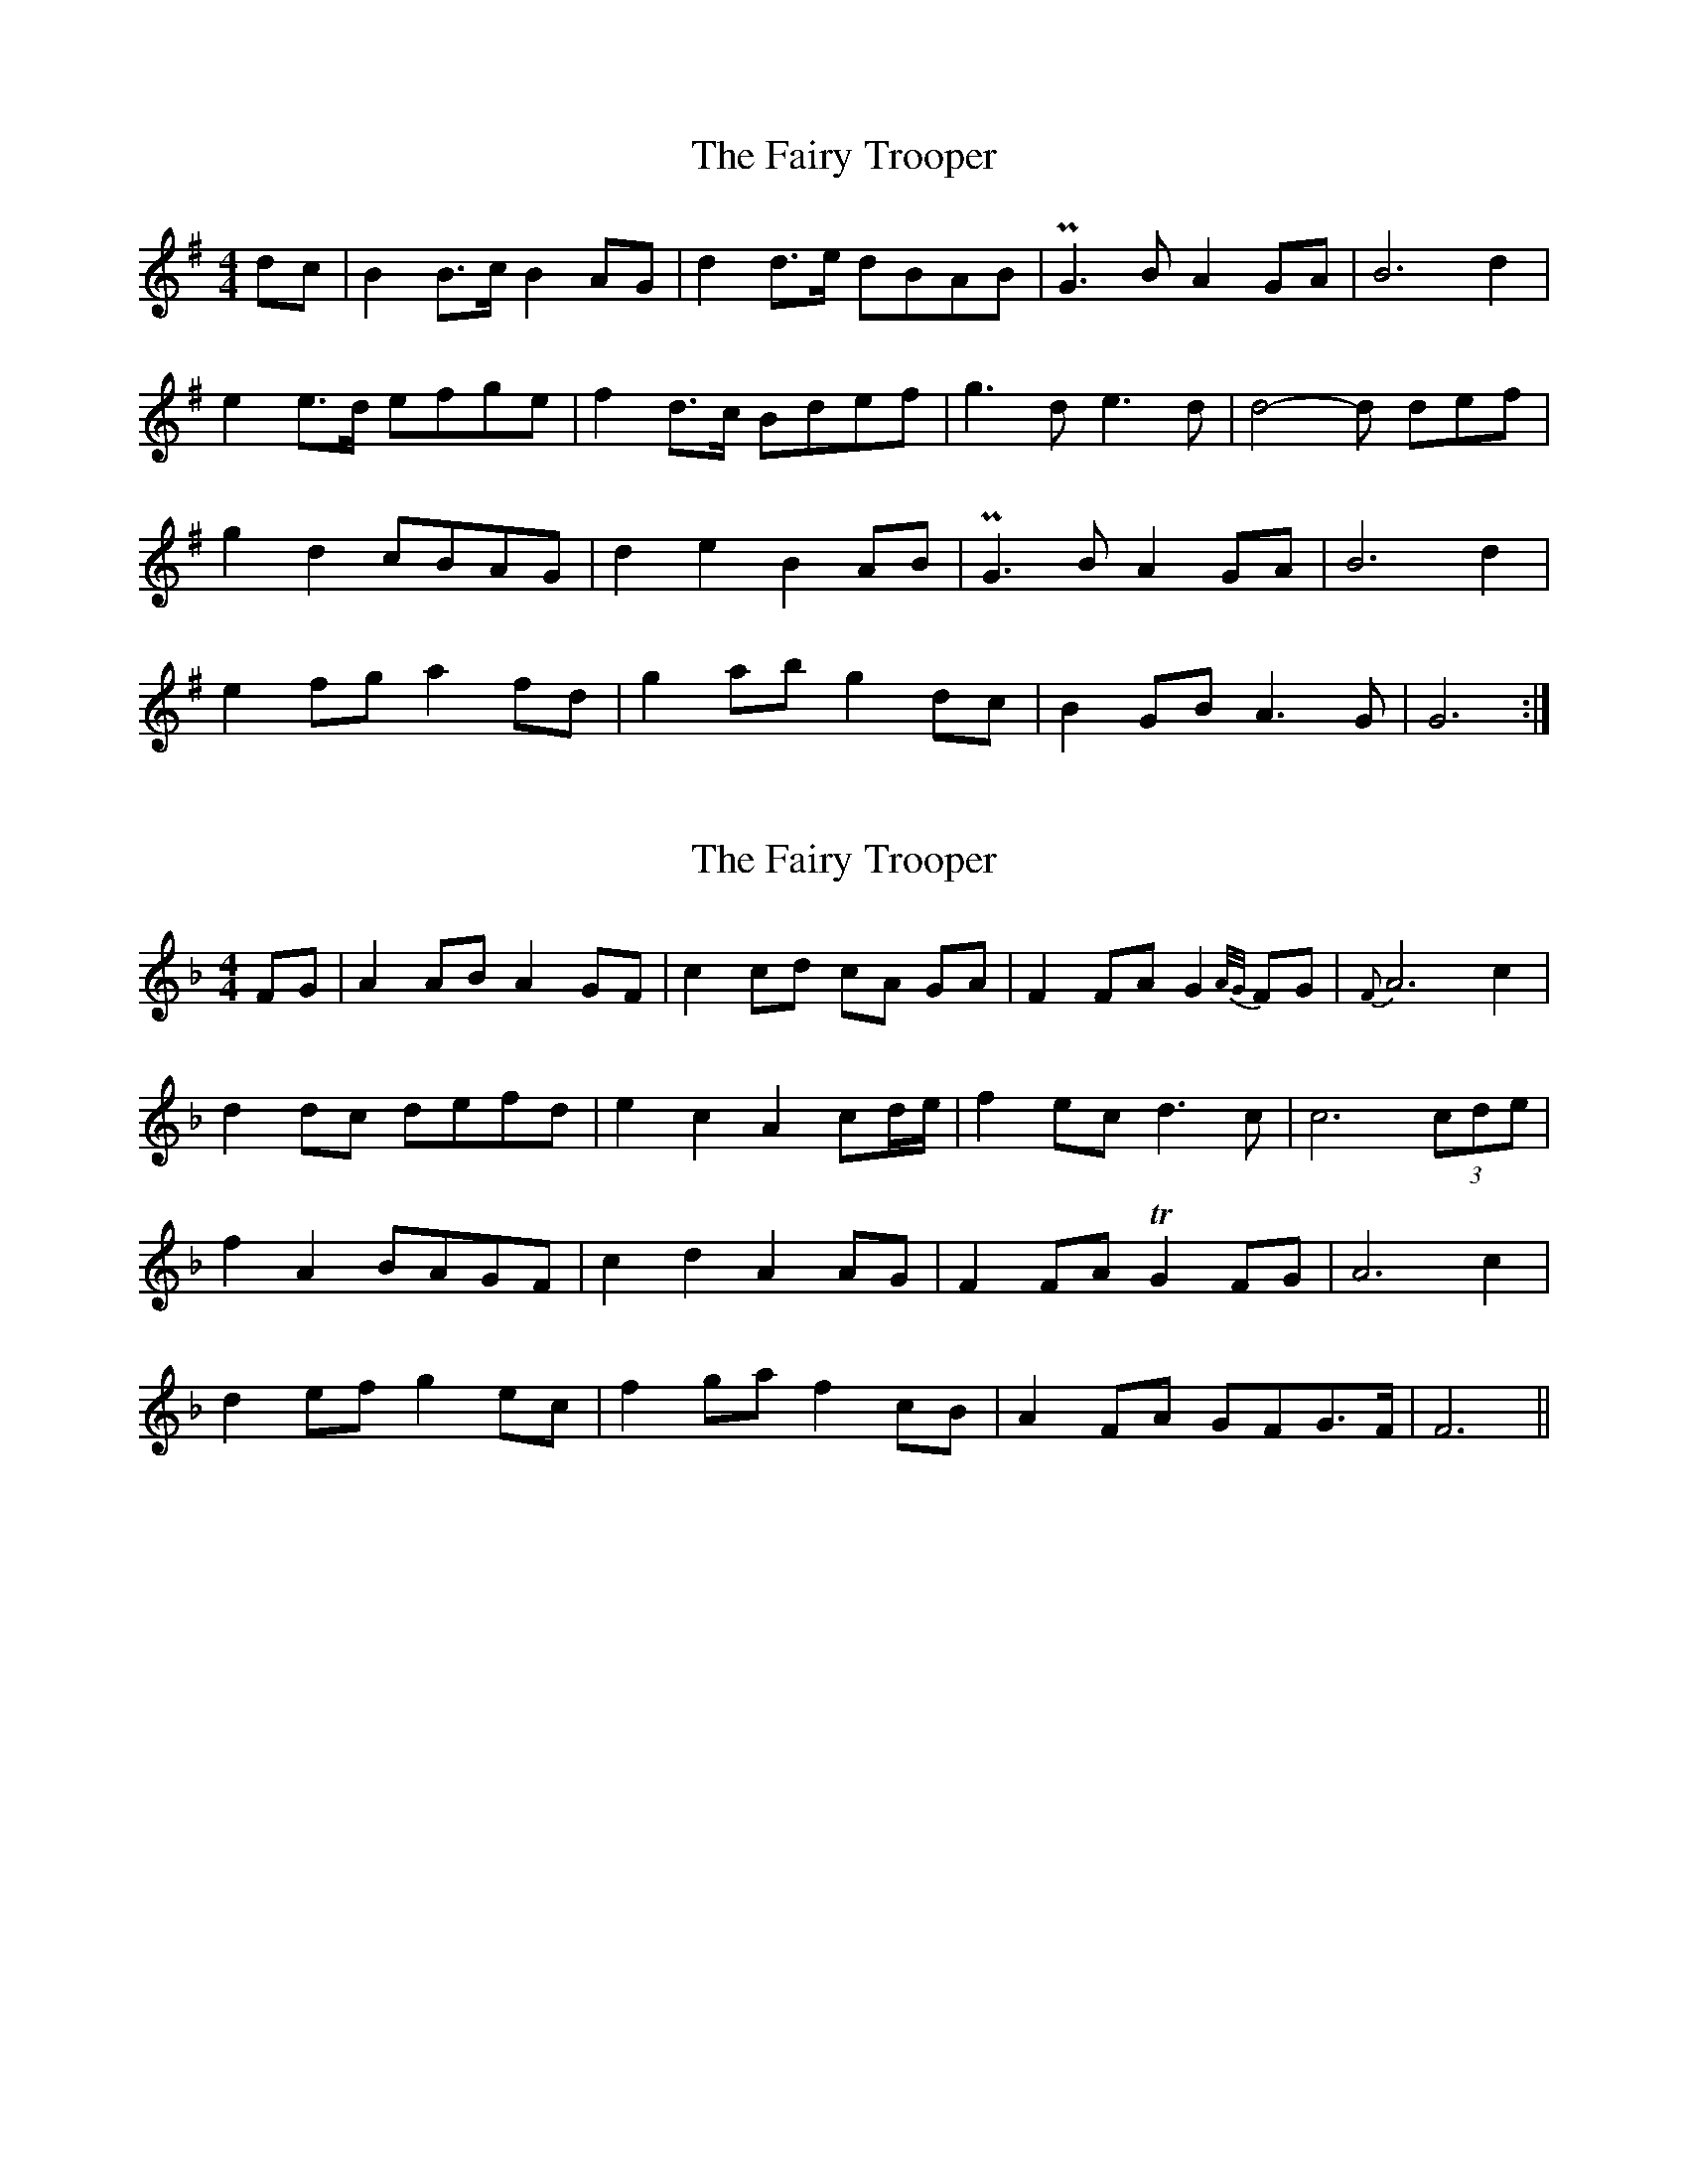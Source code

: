 X: 1
T: Fairy Trooper, The
Z: svenax
S: https://thesession.org/tunes/16266#setting30782
R: hornpipe
M: 4/4
L: 1/8
K: Gmaj
dc | B2 B>c B2 AG | d2 d>e dBAB | PG3 B A2 GA | B6 d2 |
e2 e>d efge | f2 d>c Bdef | g3 d e3 d | d4-d def |
g2 d2 cBAG | d2 e2 B2 AB | PG3 B A2 GA | B6 d2 |
e2 fg a2 fd | g2 ab g2 dc | B2 GB A3 G | G6 :|
X: 2
T: Fairy Trooper, The
Z: svenax
S: https://thesession.org/tunes/16266#setting30784
R: hornpipe
M: 4/4
L: 1/8
K: Fmaj
FG | A2 AB A2 GF | c2 cd cA GA | F2 FA G2 {A/G/}FG | {F}A6 c2 |
d2 dc defd | e2c2A2 cd/e/ | f2 ec d3c | c6 (3cde |
f2A2 BAGF | c2d2A2 AG | F2 FA !trill!G2 FG | A6 c2 |
d2 ef g2 ec | f2 ga f2 cB | A2 FA GFG>F | F6 ||
